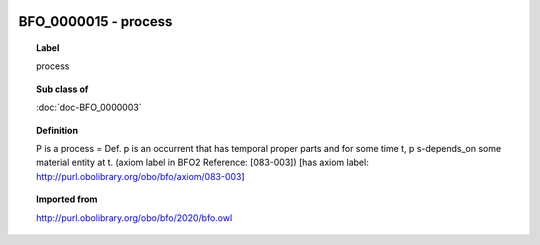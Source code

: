 
  .. index:: 
     single: BFO_0000015; process
     single: process; BFO_0000015

BFO_0000015 - process
====================================================================================

.. topic:: Label

    process

.. topic:: Sub class of

    :doc:`doc-BFO_0000003`

.. topic:: Definition

    P is a process = Def. p is an occurrent that has temporal proper parts and for some time t, p s-depends_on some material entity at t. (axiom label in BFO2 Reference: [083-003]) [has axiom label: http://purl.obolibrary.org/obo/bfo/axiom/083-003]

.. topic:: Imported from

    http://purl.obolibrary.org/obo/bfo/2020/bfo.owl

